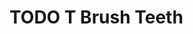 
* TODO T Brush Teeth
:PROPERTIES:
:created: [2023-04-12 16:09:00]
:streak: 2
:longest_streak: None
:period: Daily
:END: